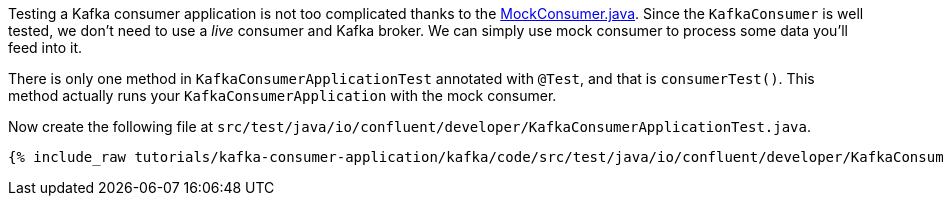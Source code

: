 

Testing a Kafka consumer application is not too complicated thanks to the https://javadoc.io/doc/org.apache.kafka/kafka-clients/latest/org/apache/kafka/clients/consumer/MockConsumer.html[MockConsumer.java].  Since the `KafkaConsumer` is well tested, we don't need to use a _live_ consumer and Kafka broker. We can simply use mock consumer to process some data you'll feed into it.


There is only one method in `KafkaConsumerApplicationTest` annotated with `@Test`, and that is `consumerTest()`. This method actually runs your `KafkaConsumerApplication` with the mock consumer.


Now create the following file at `src/test/java/io/confluent/developer/KafkaConsumerApplicationTest.java`.
+++++
<pre class="snippet"><code class="java">{% include_raw tutorials/kafka-consumer-application/kafka/code/src/test/java/io/confluent/developer/KafkaConsumerApplicationTest.java %}</code></pre>
+++++
